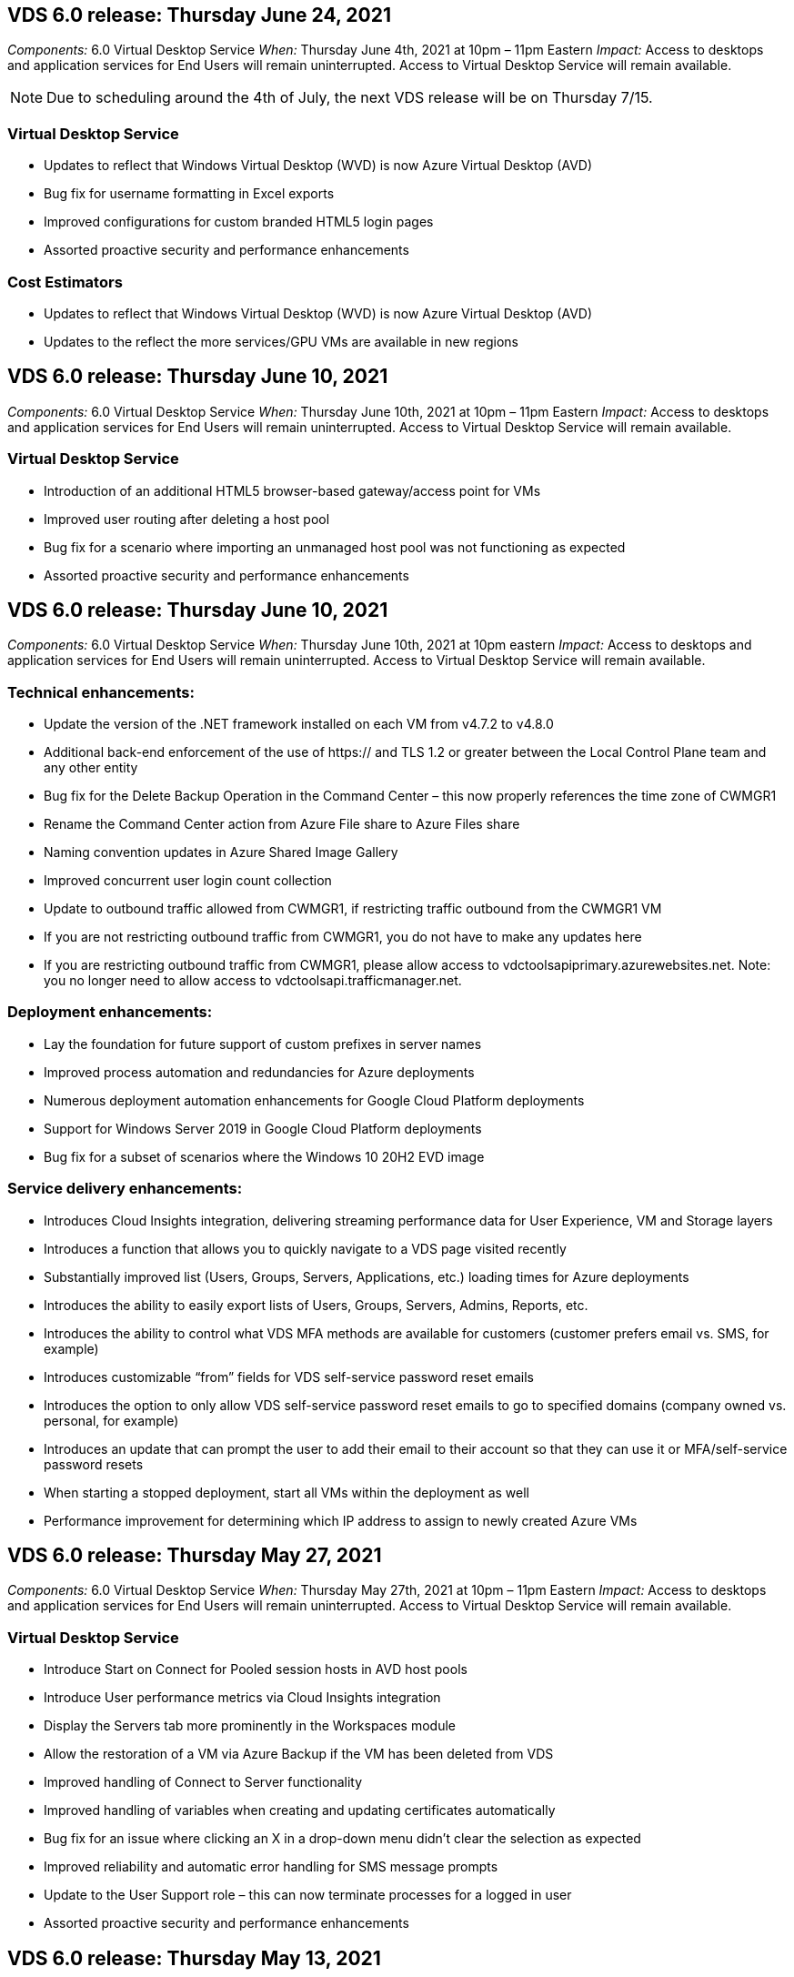 
////

Comments Sections:
Used in: sub.Reference.Release_Notes.vds_v6.0_release_notes.adoc

////

== VDS 6.0 release: Thursday June 24, 2021
_Components:_ 6.0 Virtual Desktop Service
_When:_ Thursday June 4th, 2021 at 10pm – 11pm Eastern
_Impact:_ Access to desktops and application services for End Users will remain uninterrupted. Access to Virtual Desktop Service will remain available.

NOTE: Due to scheduling around the 4th of July, the next VDS release will be on Thursday 7/15.

=== Virtual Desktop Service
* Updates to reflect that Windows Virtual Desktop (WVD) is now Azure Virtual Desktop (AVD)
* Bug fix for username formatting in Excel exports
* Improved configurations for custom branded HTML5 login pages
* Assorted proactive security and performance enhancements

=== Cost Estimators
* Updates to reflect that Windows Virtual Desktop (WVD) is now Azure Virtual Desktop (AVD)
* Updates to the reflect the more services/GPU VMs are available in new regions


== VDS 6.0 release: Thursday June 10, 2021
_Components:_ 6.0 Virtual Desktop Service
_When:_ Thursday June 10th, 2021 at 10pm – 11pm Eastern
_Impact:_ Access to desktops and application services for End Users will remain uninterrupted. Access to Virtual Desktop Service will remain available.

=== Virtual Desktop Service

* Introduction of an additional HTML5 browser-based gateway/access point for VMs
* Improved user routing after deleting a host pool
* Bug fix for a scenario where importing an unmanaged host pool was not functioning as expected
* Assorted proactive security and performance enhancements

== VDS 6.0 release: Thursday June 10, 2021
_Components:_ 6.0 Virtual Desktop Service
_When:_ Thursday June 10th, 2021 at 10pm eastern
_Impact:_ Access to desktops and application services for End Users will remain uninterrupted. Access to Virtual Desktop Service will remain available.

=== Technical enhancements:
* Update the version of the .NET framework installed on each VM from v4.7.2 to v4.8.0
* Additional back-end enforcement of the use of https:// and TLS 1.2 or greater between the Local Control Plane team and any other entity
* Bug fix for the Delete Backup Operation in the Command Center – this now properly references the time zone of CWMGR1
* Rename the Command Center action from Azure File share to Azure Files share
* Naming convention updates in Azure Shared Image Gallery
* Improved concurrent user login count collection
* Update to outbound traffic allowed from CWMGR1, if restricting traffic outbound from the CWMGR1 VM
* If you are not restricting outbound traffic from CWMGR1, you do not have to make any updates here
* If you are restricting outbound traffic from CWMGR1, please allow access to vdctoolsapiprimary.azurewebsites.net. Note: you no longer need to allow access to vdctoolsapi.trafficmanager.net.

=== Deployment enhancements:
* Lay the foundation for future support of custom prefixes in server names
* Improved process automation and redundancies for Azure deployments
* Numerous deployment automation enhancements for Google Cloud Platform deployments
* Support for Windows Server 2019 in Google Cloud Platform deployments
* Bug fix for a subset of scenarios where the Windows 10 20H2 EVD image

=== Service delivery enhancements:
* Introduces Cloud Insights integration, delivering streaming performance data for User Experience, VM and Storage layers
* Introduces a function that allows you to quickly navigate to a VDS page visited recently
* Substantially improved list (Users, Groups, Servers, Applications, etc.) loading times for Azure deployments
* Introduces the ability to easily export lists of Users, Groups, Servers, Admins, Reports, etc.
* Introduces the ability to control what VDS MFA methods are available for customers (customer prefers email vs. SMS, for example)
* Introduces customizable “from” fields for VDS self-service password reset emails
* Introduces the option to only allow VDS self-service password reset emails to go to specified domains (company owned vs. personal, for example)
* Introduces an update that can prompt the user to add their email to their account so that they can use it or MFA/self-service password resets
* When starting a stopped deployment, start all VMs within the deployment as well
* Performance improvement for determining which IP address to assign to newly created Azure VMs

== VDS 6.0 release: Thursday May 27, 2021
_Components:_ 6.0 Virtual Desktop Service
_When:_ Thursday May 27th, 2021 at 10pm – 11pm Eastern
_Impact:_ Access to desktops and application services for End Users will remain uninterrupted. Access to Virtual Desktop Service will remain available.

=== Virtual Desktop Service

* Introduce Start on Connect for Pooled session hosts in AVD host pools
* Introduce User performance metrics via Cloud Insights integration
* Display the Servers tab more prominently in the Workspaces module
* Allow the restoration of a VM via Azure Backup if the VM has been deleted from VDS
* Improved handling of Connect to Server functionality
* Improved handling of variables when creating and updating certificates automatically
* Bug fix for an issue where clicking an X in a drop-down menu didn’t clear the selection as expected
* Improved reliability and automatic error handling for SMS message prompts
* Update to the User Support role – this can now terminate processes for a logged in user
* Assorted proactive security and performance enhancements


== VDS 6.0 release: Thursday May 13, 2021
_Components:_ 6.0 Virtual Desktop Service
_When:_ Thursday May 13th, 2021 at 10pm – 11pm Eastern
_Impact:_ Access to desktops and application services for End Users will remain uninterrupted. Access to Virtual Desktop Service will remain available.

=== Virtual Desktop Service

* Introduction of additional AVD host pool properties
* Introduce additional automation resilience in Azure deployments in the event of back-end service issues
* Include the server name in the new browser tab when using the Connect to Server feature
* Display the quantity of users in each group
* Enhanced resilience for the Connect to Server feature in all deployments
* Additional enhancements to setting MFA options for organizations and end users
** If SMS is set as the only MFA option available, require a phone number but not an email address
** If email is set as the only MFA option available, require an email address but not a phone number
** If both SMS and email are set as options for MFA, require both an email address and a phone number
* Clarity improvement - remove the size of an Azure Backup snapshot, as Azure doesn’t return the size of the snapshot
* Add the ability to delete a snapshot in non-Azure environments
* Bug fix for AVD host pool creation when using special characters
* Bug fix for workload scheduling for host pool via the Resources tab
* Bug fix for an error prompt that appears when cancelling a bulk user import
* Bug fix for a possible scenario with settings of application added to a Provisioning Collection
* Update to the email address sending notifications/messages – messages will now be sent from noreply@vds.netapp.com
** Customers safelisting inbound email addresses should add this email address


== VDS 6.0 release: Thursday April 29, 2021
_Components:_ 6.0 Virtual Desktop Service
_When:_ Thursday April 29th, 2021 at 10pm – 11pm Eastern
_Impact:_ Access to desktops and application services for End Users will remain uninterrupted. Access to Virtual Desktop Service will remain available.

=== Virtual Desktop Service
* Introduce Start on Connect feature for Personal AVD host pools
* Introduce Storage context in the Workspace module
* Introduce Storage (Azure NetApp Files) monitoring via Cloud Insights integration
** IOPs monitoring
** Latency monitoring
** Capacity monitoring
* Improved logging for VM Cloning actions
* Bug fix for a specific workload scheduling scenario
* Bug fix for not displaying a VM’s time zone in a certain scenario
* Bug fix for not logging out a AVD user in a certain scenario
* Updates to automatically generated emails to reflect NetApp branding

== VDS 6.0 hotfix: Friday April 16th, 2021
_Components:_ 6.0 Virtual Desktop Service
_When:_ Friday April 16th, 2021 at 10pm – 11pm Eastern
_Impact:_ Access to desktops and application services for End Users will remain uninterrupted. Access to Virtual Desktop Service will remain available.

=== Virtual Desktop Service

* Resolve an issue with automated certificate creation that arose after last night’s update that improved automated certificate management

== VDS 6.0 release: Thursday April 15, 2021
_Components:_ 6.0 Virtual Desktop Service
_When:_ Thursday April 15th, 2021 at 10pm – 11pm Eastern
_Impact:_ Access to desktops and application services for End Users will remain uninterrupted. Access to Virtual Desktop Service will remain available.

=== Virtual Desktop Service

* Enhancements to the Cloud Insights integration:
** Frames Skipped – Insufficient Network Resources
** Frames Skipped – Insufficient Client Resources
** Frame Skipped – Insufficient Server Resources
** OS Disk – Read Bytes
** OS Disk – Write Bytes
** OS Disk – Read Bytes/second
** OS Disk – Write Bytes/second
* Update to task history in the Deployments module – improved handling of task history
* Bug fix for an issue where an Azure Backup couldn’t be restored to CWMGR1 from a disk in a subset of scenarios
* Bug fix for an issue where certificates weren’t automatically being updated and created
* Bug fix for an issue where a stopped deployment didn’t start quickly enough
* Update to the State drop-down list when creating a Workspace – remove the item “National” from the list
* Additional updates to reflect NetApp branding

== VDS 6.0 hotfix: Wednesday April 7th, 2021
_Components:_ 6.0 Virtual Desktop Service
_When:_ Wednesday April 7th, 2021 at 10pm – 11pm Eastern
_Impact:_ Access to desktops and application services for End Users will remain uninterrupted. Access to Virtual Desktop Service will remain available.

=== Virtual Desktop Service

* Due to increasingly variable response times from Azure, we are increasing the amount of time we wait for a response when entering Azure credentials during the deployment wizard.

== VDS 6.0 release: Thursday April 1, 2021
_Components:_ 6.0 Virtual Desktop Service
_When:_ Thursday April 1st, 2021 at 10pm – 11pm Eastern
_Impact:_ Access to desktops and application services for End Users will remain uninterrupted. Access to Virtual Desktop Service will remain available.

=== Virtual Desktop Service

* Updates to the NetApp Cloud Insights integration – new streaming data points:
** NVIDIA GPU performance data
** Round Trip Time
** User Input Delay
* Update the Connect to Server function to allow administrative connections to VMs even when VMs are set to disallow connections from end users
* API enhancements to enabled theming & branding in a subsequent release
* Improved visibility of the actions menu available in HTML5 connections via Connect to Server or RDS user sessions via HTML5
* Increase the QTY of characters supported in the name of an activity Scripted Events
* Updated Provisioning Collections OS choices by type
** For AVD and Windows 10, use the VDI collection type to ensure the Windows 10 OS is present
** For a Windows Server OS, use the Shared collection type
* Assorted proactive security and performance enhancements
